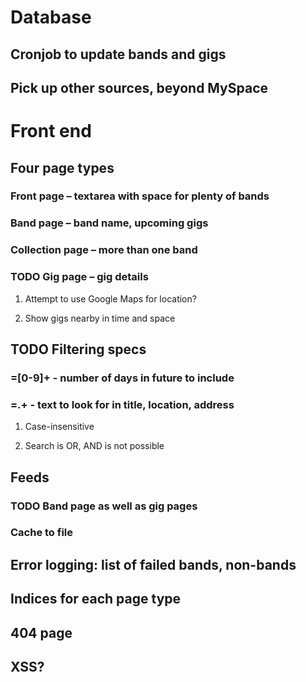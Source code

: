 * Database
** Cronjob to update bands and gigs
** Pick up other sources, beyond MySpace
* Front end
** Four page types
*** Front page -- textarea with space for plenty of bands
*** Band page -- band name, upcoming gigs
*** Collection page -- more than one band
*** TODO Gig page -- gig details
**** Attempt to use Google Maps for location?
**** Show gigs nearby in time and space
** TODO Filtering specs
*** =[0-9]+ - number of days in future to include
*** =.+ - text to look for in title, location, address
**** Case-insensitive
**** Search is OR, AND is not possible
** Feeds
*** TODO Band page as well as gig pages
*** Cache to file
** Error logging: list of failed bands, non-bands
** Indices for each page type
** 404 page
** XSS?
